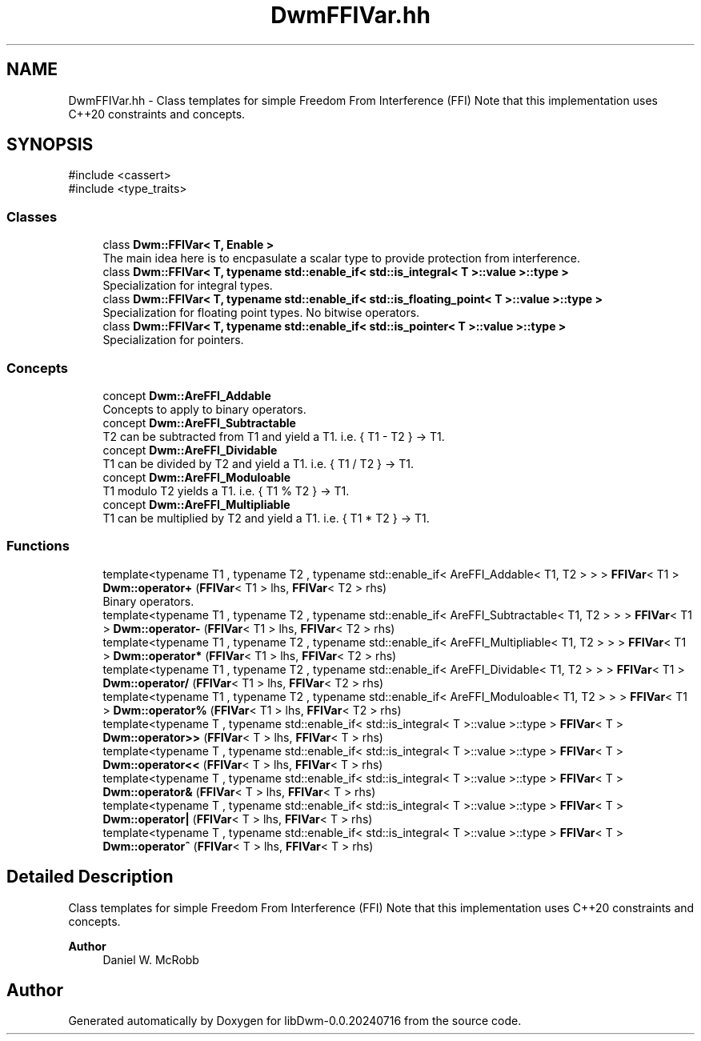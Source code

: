 .TH "DwmFFIVar.hh" 3 "libDwm-0.0.20240716" \" -*- nroff -*-
.ad l
.nh
.SH NAME
DwmFFIVar.hh \- Class templates for simple Freedom From Interference (FFI) Note that this implementation uses C++20 constraints and concepts\&.  

.SH SYNOPSIS
.br
.PP
\fR#include <cassert>\fP
.br
\fR#include <type_traits>\fP
.br

.SS "Classes"

.in +1c
.ti -1c
.RI "class \fBDwm::FFIVar< T, Enable >\fP"
.br
.RI "The main idea here is to encpasulate a scalar type to provide protection from interference\&. "
.ti -1c
.RI "class \fBDwm::FFIVar< T, typename std::enable_if< std::is_integral< T >::value >::type >\fP"
.br
.RI "Specialization for integral types\&. "
.ti -1c
.RI "class \fBDwm::FFIVar< T, typename std::enable_if< std::is_floating_point< T >::value >::type >\fP"
.br
.RI "Specialization for floating point types\&. No bitwise operators\&. "
.ti -1c
.RI "class \fBDwm::FFIVar< T, typename std::enable_if< std::is_pointer< T >::value >::type >\fP"
.br
.RI "Specialization for pointers\&. "
.in -1c
.SS "Concepts"

.in +1c
.ti -1c
.RI "concept \fBDwm::AreFFI_Addable\fP"
.br
.RI "Concepts to apply to binary operators\&. "
.ti -1c
.RI "concept \fBDwm::AreFFI_Subtractable\fP"
.br
.RI "T2 can be subtracted from T1 and yield a T1\&. i\&.e\&. { T1 - T2 } -> T1\&. "
.ti -1c
.RI "concept \fBDwm::AreFFI_Dividable\fP"
.br
.RI "T1 can be divided by T2 and yield a T1\&. i\&.e\&. { T1 / T2 } -> T1\&. "
.ti -1c
.RI "concept \fBDwm::AreFFI_Moduloable\fP"
.br
.RI "T1 modulo T2 yields a T1\&. i\&.e\&. { T1 % T2 } -> T1\&. "
.ti -1c
.RI "concept \fBDwm::AreFFI_Multipliable\fP"
.br
.RI "T1 can be multiplied by T2 and yield a T1\&. i\&.e\&. { T1 * T2 } -> T1\&. "
.in -1c
.SS "Functions"

.in +1c
.ti -1c
.RI "template<typename T1 , typename T2 , typename std::enable_if< AreFFI_Addable< T1, T2 > > > \fBFFIVar\fP< T1 > \fBDwm::operator+\fP (\fBFFIVar\fP< T1 > lhs, \fBFFIVar\fP< T2 > rhs)"
.br
.RI "Binary operators\&. "
.ti -1c
.RI "template<typename T1 , typename T2 , typename std::enable_if< AreFFI_Subtractable< T1, T2 > > > \fBFFIVar\fP< T1 > \fBDwm::operator\-\fP (\fBFFIVar\fP< T1 > lhs, \fBFFIVar\fP< T2 > rhs)"
.br
.ti -1c
.RI "template<typename T1 , typename T2 , typename std::enable_if< AreFFI_Multipliable< T1, T2 > > > \fBFFIVar\fP< T1 > \fBDwm::operator*\fP (\fBFFIVar\fP< T1 > lhs, \fBFFIVar\fP< T2 > rhs)"
.br
.ti -1c
.RI "template<typename T1 , typename T2 , typename std::enable_if< AreFFI_Dividable< T1, T2 > > > \fBFFIVar\fP< T1 > \fBDwm::operator/\fP (\fBFFIVar\fP< T1 > lhs, \fBFFIVar\fP< T2 > rhs)"
.br
.ti -1c
.RI "template<typename T1 , typename T2 , typename std::enable_if< AreFFI_Moduloable< T1, T2 > > > \fBFFIVar\fP< T1 > \fBDwm::operator%\fP (\fBFFIVar\fP< T1 > lhs, \fBFFIVar\fP< T2 > rhs)"
.br
.ti -1c
.RI "template<typename T , typename std::enable_if< std::is_integral< T >::value >::type > \fBFFIVar\fP< T > \fBDwm::operator>>\fP (\fBFFIVar\fP< T > lhs, \fBFFIVar\fP< T > rhs)"
.br
.ti -1c
.RI "template<typename T , typename std::enable_if< std::is_integral< T >::value >::type > \fBFFIVar\fP< T > \fBDwm::operator<<\fP (\fBFFIVar\fP< T > lhs, \fBFFIVar\fP< T > rhs)"
.br
.ti -1c
.RI "template<typename T , typename std::enable_if< std::is_integral< T >::value >::type > \fBFFIVar\fP< T > \fBDwm::operator&\fP (\fBFFIVar\fP< T > lhs, \fBFFIVar\fP< T > rhs)"
.br
.ti -1c
.RI "template<typename T , typename std::enable_if< std::is_integral< T >::value >::type > \fBFFIVar\fP< T > \fBDwm::operator|\fP (\fBFFIVar\fP< T > lhs, \fBFFIVar\fP< T > rhs)"
.br
.ti -1c
.RI "template<typename T , typename std::enable_if< std::is_integral< T >::value >::type > \fBFFIVar\fP< T > \fBDwm::operator^\fP (\fBFFIVar\fP< T > lhs, \fBFFIVar\fP< T > rhs)"
.br
.in -1c
.SH "Detailed Description"
.PP 
Class templates for simple Freedom From Interference (FFI) Note that this implementation uses C++20 constraints and concepts\&. 


.PP
\fBAuthor\fP
.RS 4
Daniel W\&. McRobb 
.RE
.PP

.SH "Author"
.PP 
Generated automatically by Doxygen for libDwm-0\&.0\&.20240716 from the source code\&.
